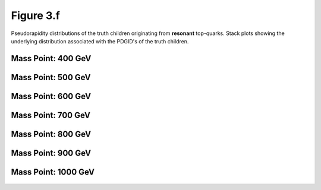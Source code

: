 Figure 3.f
----------

Pseudorapidity distributions of the truth children originating from **resonant** top-quarks.
Stack plots showing the underlying distribution associated with the PDGID's of the truth children.

Mass Point: 400 GeV
^^^^^^^^^^^^^^^^^^^

.. figure:: ./Mass.400.GeV/Figure.3.f.png
   :align: center

Mass Point: 500 GeV
^^^^^^^^^^^^^^^^^^^

.. figure:: ./Mass.500.GeV/Figure.3.f.png
   :align: center

Mass Point: 600 GeV
^^^^^^^^^^^^^^^^^^^

.. figure:: ./Mass.600.GeV/Figure.3.f.png
   :align: center

Mass Point: 700 GeV
^^^^^^^^^^^^^^^^^^^

.. figure:: ./Mass.700.GeV/Figure.3.f.png
   :align: center

Mass Point: 800 GeV
^^^^^^^^^^^^^^^^^^^

.. figure:: ./Mass.800.GeV/Figure.3.f.png
   :align: center

Mass Point: 900 GeV
^^^^^^^^^^^^^^^^^^^

.. figure:: ./Mass.900.GeV/Figure.3.f.png
   :align: center

Mass Point: 1000 GeV
^^^^^^^^^^^^^^^^^^^^

.. figure:: ./Mass.1000.GeV/Figure.3.f.png
   :align: center


